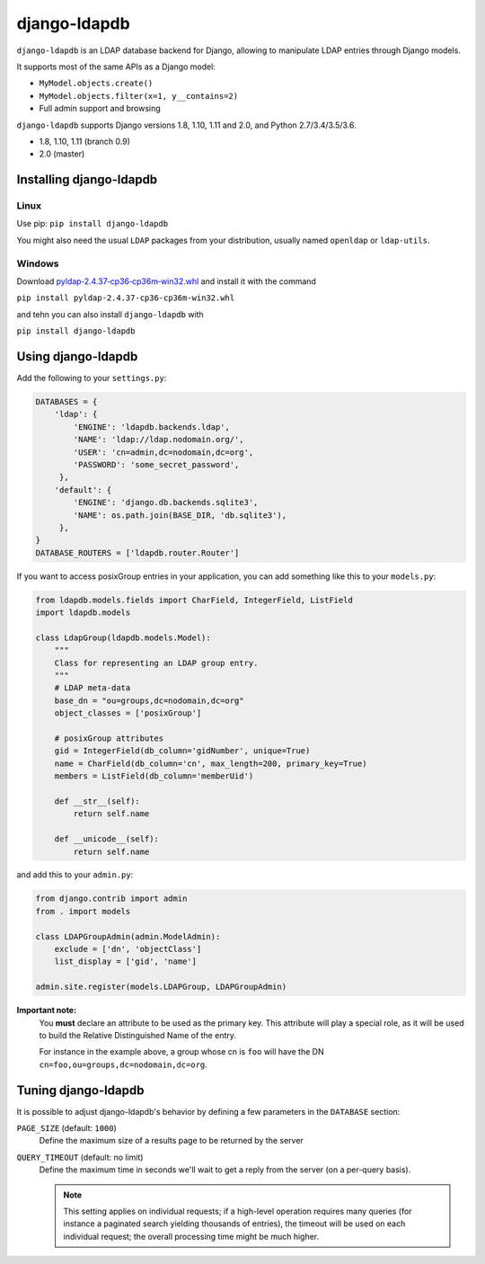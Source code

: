 django-ldapdb
=============

.. image:: https://secure.travis-ci.org/django-ldapdb/django-ldapdb.png?branch=master
    :target: http://travis-ci.org/django-ldapdb/django-ldapdb/

.. image:: https://img.shields.io/pypi/v/django-ldapdb.svg
    :target: https://pypi.python.org/pypi/django-ldapdb/
    :alt: Latest Version

.. image:: https://img.shields.io/pypi/pyversions/django-ldapdb.svg
    :target: https://pypi.python.org/pypi/django-ldapdb/
    :alt: Supported Python versions

.. image:: https://img.shields.io/pypi/wheel/django-ldapdb.svg
    :target: https://pypi.python.org/pypi/django-ldapdb/
    :alt: Wheel status

.. image:: https://img.shields.io/pypi/l/django-ldapdb.svg
    :target: https://pypi.python.org/pypi/django-ldapdb/
    :alt: License


``django-ldapdb`` is an LDAP database backend for Django, allowing to manipulate
LDAP entries through Django models.

It supports most of the same APIs as a Django model:

* ``MyModel.objects.create()``
* ``MyModel.objects.filter(x=1, y__contains=2)``
* Full admin support and browsing



``django-ldapdb`` supports Django versions 1.8, 1.10, 1.11 and 2.0, and Python 2.7/3.4/3.5/3.6.

* 1.8, 1.10, 1.11 (branch 0.9)
* 2.0 (master)

Installing django-ldapdb
------------------------

Linux
~~~~~

Use pip: ``pip install django-ldapdb``

You might also need the usual ``LDAP`` packages from your distribution, usually named ``openldap`` or ``ldap-utils``.


Windows
~~~~~~~

Download `pyldap‑2.4.37‑cp36‑cp36m‑win32.whl <https://www.lfd.uci.edu/%7Egohlke/pythonlibs/#pyldap>`_ and install it with the command

``pip install pyldap‑2.4.37‑cp36‑cp36m‑win32.whl``

and tehn you can also install ``django-ldapdb`` with

``pip install django-ldapdb``


Using django-ldapdb
-------------------

Add the following to your ``settings.py``:

.. code-block:: python

    DATABASES = {
        'ldap': {
            'ENGINE': 'ldapdb.backends.ldap',
            'NAME': 'ldap://ldap.nodomain.org/',
            'USER': 'cn=admin,dc=nodomain,dc=org',
            'PASSWORD': 'some_secret_password',
         },
        'default': {
            'ENGINE': 'django.db.backends.sqlite3',
            'NAME': os.path.join(BASE_DIR, 'db.sqlite3'),
         },
    }
    DATABASE_ROUTERS = ['ldapdb.router.Router']



If you want to access posixGroup entries in your application, you can add
something like this to your ``models.py``:


.. code-block:: python

    from ldapdb.models.fields import CharField, IntegerField, ListField
    import ldapdb.models

    class LdapGroup(ldapdb.models.Model):
        """
        Class for representing an LDAP group entry.
        """
        # LDAP meta-data
        base_dn = "ou=groups,dc=nodomain,dc=org"
        object_classes = ['posixGroup']

        # posixGroup attributes
        gid = IntegerField(db_column='gidNumber', unique=True)
        name = CharField(db_column='cn', max_length=200, primary_key=True)
        members = ListField(db_column='memberUid')

        def __str__(self):
            return self.name

        def __unicode__(self):
            return self.name

and add this to your ``admin.py``:

.. code-block:: python

    from django.contrib import admin
    from . import models

    class LDAPGroupAdmin(admin.ModelAdmin):
        exclude = ['dn', 'objectClass']
        list_display = ['gid', 'name']

    admin.site.register(models.LDAPGroup, LDAPGroupAdmin)


**Important note:**
    You **must** declare an attribute to be used as the primary key.
    This attribute will play a special role, as it will be used to build
    the Relative Distinguished Name of the entry.
    
    For instance in the example above, a group whose cn is ``foo``
    will have the DN ``cn=foo,ou=groups,dc=nodomain,dc=org``.


Tuning django-ldapdb
--------------------

It is possible to adjust django-ldapdb's behavior by defining a few parameters in the ``DATABASE`` section:

``PAGE_SIZE`` (default: ``1000``)
    Define the maximum size of a results page to be returned by the server

``QUERY_TIMEOUT`` (default: no limit)
    Define the maximum time in seconds we'll wait to get a reply from the server (on a per-query basis).

    .. note:: This setting applies on individual requests; if a high-level operation requires many
              queries (for instance a paginated search yielding thousands of entries),
              the timeout will be used on each individual request;
              the overall processing time might be much higher.
